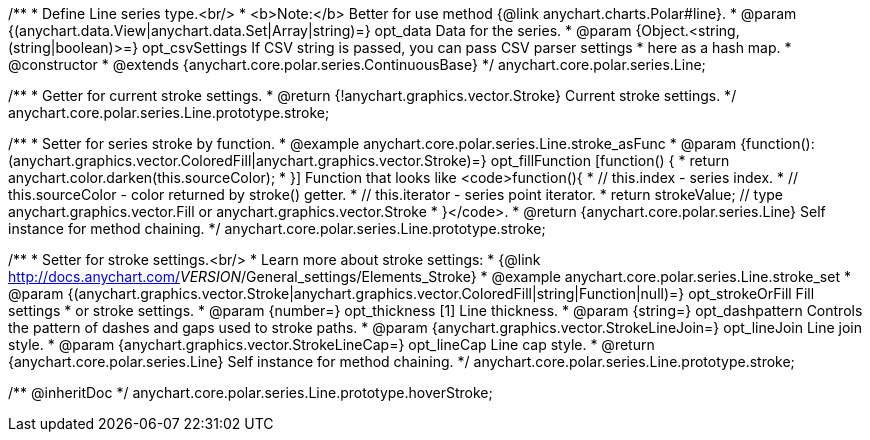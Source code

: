 /**
 * Define Line series type.<br/>
 * <b>Note:</b> Better for use method {@link anychart.charts.Polar#line}.
 * @param {(anychart.data.View|anychart.data.Set|Array|string)=} opt_data Data for the series.
 * @param {Object.<string, (string|boolean)>=} opt_csvSettings If CSV string is passed, you can pass CSV parser settings
 *    here as a hash map.
 * @constructor
 * @extends {anychart.core.polar.series.ContinuousBase}
 */
anychart.core.polar.series.Line;


//----------------------------------------------------------------------------------------------------------------------
//
//  anychart.core.polar.series.Line.prototype.stroke
//
//----------------------------------------------------------------------------------------------------------------------

/**
 * Getter for current stroke settings.
 * @return {!anychart.graphics.vector.Stroke} Current stroke settings.
 */
anychart.core.polar.series.Line.prototype.stroke;

/**
 * Setter for series stroke by function.
 * @example anychart.core.polar.series.Line.stroke_asFunc
 * @param {function():(anychart.graphics.vector.ColoredFill|anychart.graphics.vector.Stroke)=} opt_fillFunction [function() {
 *  return anychart.color.darken(this.sourceColor);
 * }] Function that looks like <code>function(){
 *    // this.index - series index.
 *    // this.sourceColor - color returned by stroke() getter.
 *    // this.iterator - series point iterator.
 *    return strokeValue; // type anychart.graphics.vector.Fill or anychart.graphics.vector.Stroke
 * }</code>.
 * @return {anychart.core.polar.series.Line} Self instance for method chaining.
 */
anychart.core.polar.series.Line.prototype.stroke;

/**
 * Setter for stroke settings.<br/>
 * Learn more about stroke settings:
 * {@link http://docs.anychart.com/__VERSION__/General_settings/Elements_Stroke}
 * @example anychart.core.polar.series.Line.stroke_set
 * @param {(anychart.graphics.vector.Stroke|anychart.graphics.vector.ColoredFill|string|Function|null)=} opt_strokeOrFill Fill settings
 *    or stroke settings.
 * @param {number=} opt_thickness [1] Line thickness.
 * @param {string=} opt_dashpattern Controls the pattern of dashes and gaps used to stroke paths.
 * @param {anychart.graphics.vector.StrokeLineJoin=} opt_lineJoin Line join style.
 * @param {anychart.graphics.vector.StrokeLineCap=} opt_lineCap Line cap style.
 * @return {anychart.core.polar.series.Line} Self instance for method chaining.
 */
anychart.core.polar.series.Line.prototype.stroke;


//----------------------------------------------------------------------------------------------------------------------
//
//  anychart.core.polar.series.Line.prototype.hoverStroke
//
//----------------------------------------------------------------------------------------------------------------------

/** @inheritDoc */
anychart.core.polar.series.Line.prototype.hoverStroke;


